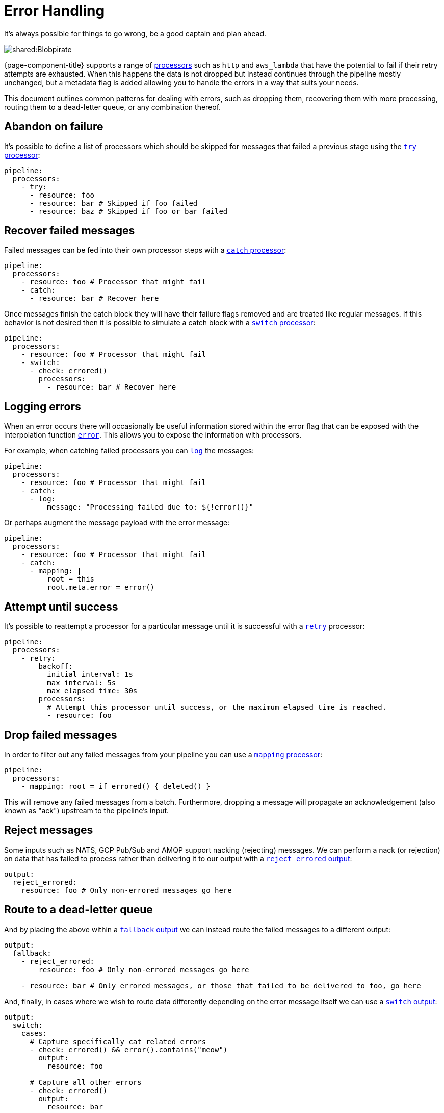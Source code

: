 = Error Handling

It's always possible for things to go wrong, be a good captain and plan ahead.

image::shared:Blobpirate.svg[]

{page-component-title} supports a range of xref:components:processors/about.adoc[processors] such as `http` and `aws_lambda` that have the potential to fail if their retry attempts are exhausted. When this happens the data is not dropped but instead continues through the pipeline mostly unchanged, but a metadata flag is added allowing you to handle the errors in a way that suits your needs.

This document outlines common patterns for dealing with errors, such as dropping them, recovering them with more processing, routing them to a dead-letter queue, or any combination thereof.

== Abandon on failure

It's possible to define a list of processors which should be skipped for messages that failed a previous stage using the xref:components:processors/try.adoc[`try` processor]:

[source,yaml]
----
pipeline:
  processors:
    - try:
      - resource: foo
      - resource: bar # Skipped if foo failed
      - resource: baz # Skipped if foo or bar failed
----

== Recover failed messages

Failed messages can be fed into their own processor steps with a xref:components:processors/catch.adoc[`catch` processor]:

[source,yaml]
----
pipeline:
  processors:
    - resource: foo # Processor that might fail
    - catch:
      - resource: bar # Recover here
----

Once messages finish the catch block they will have their failure flags removed and are treated like regular messages. If this behavior is not desired then it is possible to simulate a catch block with a xref:components:processors/switch.adoc[`switch` processor]:

[source,yaml]
----
pipeline:
  processors:
    - resource: foo # Processor that might fail
    - switch:
      - check: errored()
        processors:
          - resource: bar # Recover here
----

== Logging errors

When an error occurs there will occasionally be useful information stored within the error flag that can be exposed with the interpolation function xref:configuration:interpolation.adoc#bloblang-queries[`error`]. This allows you to expose the information with processors.

For example, when catching failed processors you can xref:components:processors/log.adoc[`log`] the messages:

[source,yaml]
----
pipeline:
  processors:
    - resource: foo # Processor that might fail
    - catch:
      - log:
          message: "Processing failed due to: ${!error()}"
----

Or perhaps augment the message payload with the error message:

[source,yaml]
----
pipeline:
  processors:
    - resource: foo # Processor that might fail
    - catch:
      - mapping: |
          root = this
          root.meta.error = error()
----

== Attempt until success

It's possible to reattempt a processor for a particular message until it is successful with a xref:components:processors/retry.adoc[`retry`] processor:

[source,yaml]
----
pipeline:
  processors:
    - retry:
        backoff:
          initial_interval: 1s
          max_interval: 5s
          max_elapsed_time: 30s
        processors:
          # Attempt this processor until success, or the maximum elapsed time is reached.
          - resource: foo
----

== Drop failed messages

In order to filter out any failed messages from your pipeline you can use a xref:components:processors/mapping.adoc[`mapping` processor]:

[source,yaml]
----
pipeline:
  processors:
    - mapping: root = if errored() { deleted() }
----

This will remove any failed messages from a batch. Furthermore, dropping a message will propagate an acknowledgement (also known as "ack") upstream to the pipeline's input.

== Reject messages

Some inputs such as NATS, GCP Pub/Sub and AMQP support nacking (rejecting) messages. We can perform a nack (or rejection) on data that has failed to process rather than delivering it to our output with a xref:components:outputs/reject_errored.adoc[`reject_errored` output]:

[source,yaml]
----
output:
  reject_errored:
    resource: foo # Only non-errored messages go here
----

== Route to a dead-letter queue

And by placing the above within a xref:components:outputs/fallback.adoc[`fallback` output] we can instead route the failed messages to a different output:

[source,yaml]
----
output:
  fallback:
    - reject_errored:
        resource: foo # Only non-errored messages go here

    - resource: bar # Only errored messages, or those that failed to be delivered to foo, go here
----

And, finally, in cases where we wish to route data differently depending on the error message itself we can use a xref:components:outputs/switch.adoc[`switch` output]:

[source,yaml]
----
output:
  switch:
    cases:
      # Capture specifically cat related errors
      - check: errored() && error().contains("meow")
        output:
          resource: foo

      # Capture all other errors
      - check: errored()
        output:
          resource: bar

      # Finally, route messages that haven't errored
      - output:
          resource: baz
----
